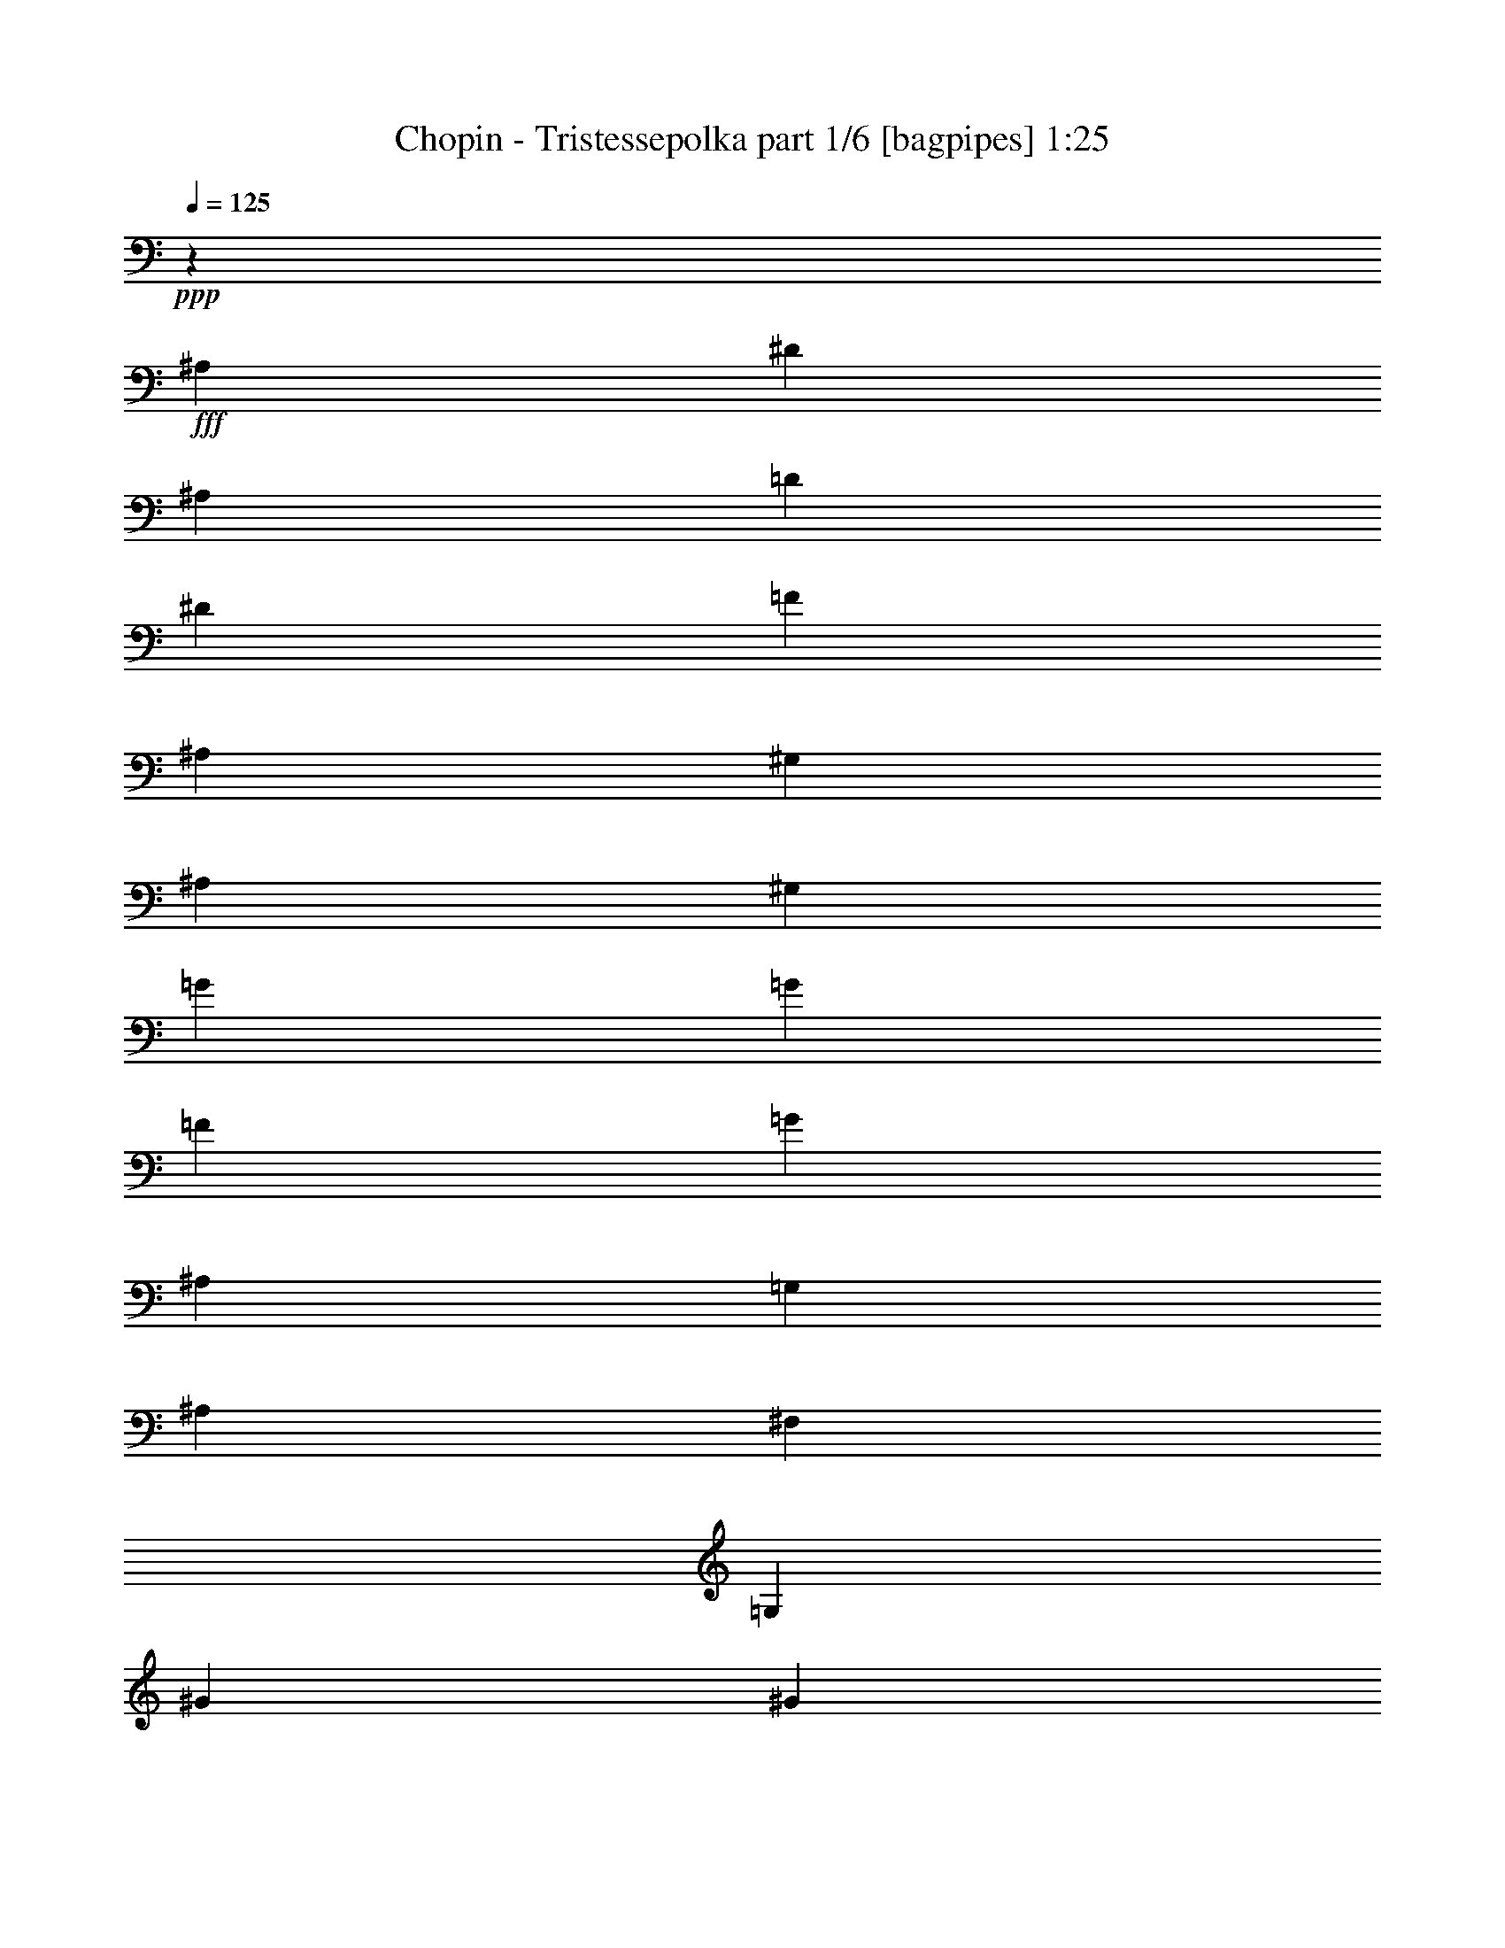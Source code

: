 % Produced with Bruzo's Transcoding Environment
% Transcribed by  Bruzo

X:1
T:  Chopin - Tristessepolka part 1/6 [bagpipes] 1:25
Z: Transcribed with BruTE 64
L: 1/4
Q: 125
K: C
+ppp+
z12965/20304
+fff+
[^A,850/1269]
[^D2161/6768]
[^A,3241/10152]
[=D2161/6768]
[^D7117/20304]
[=F5375/20304]
[^A,3005/10152]
[^G,5369/20304]
[^A,3005/10152]
[^G,5369/20304]
[=G5375/20304]
[=G3005/10152]
[=F5375/20304]
[=G1501/5076]
[^A,5375/20304]
[=G,1501/5076]
[^A,56/423]
[^F,2687/20304]
[=G,3005/10152]
[^G5375/20304]
[^G3005/10152]
[=G5375/20304]
[=c1501/5076]
[^G5375/20304]
[^A,6005/20304]
[^A5375/20304]
[^G5369/20304]
[=G3005/10152]
[=D5375/20304]
[^D3005/10152]
[=F5375/20304]
[=D3005/10152]
[=C5375/20304]
[=D3005/10152]
[=C5369/20304]
[=G3005/10152]
[=G5375/20304]
[=F3005/10152]
[^D5375/20304]
[^A,3005/10152]
[=G,5369/20304]
[^A,5375/20304]
[=G1501/5076]
[^G5375/20304]
[=F3005/10152]
[=G5375/20304]
[^G1501/5076]
[^A5375/20304]
[=G3005/10152]
[^G5375/20304]
[=c1501/5076]
[^D5375/20304]
[=F1501/5076]
[^D5375/20304]
[^A,1501/5076]
[^D5375/20304]
[=G5375/20304]
[=F1501/5076]
[=A,5375/20304]
[^D3005/10152]
[=G5375/20304]
[=F3005/10152]
[^A5375/20304]
[^A,3005/10152]
[^G,895/3384]
[^A,3005/10152]
[=G5369/20304]
[^A,3005/10152]
[=D5375/20304]
[^D3005/10152]
[=F5375/20304]
[^A,5375/20304]
[^G,1501/5076]
[^A,5375/20304]
[^G,1501/5076]
[=G5375/20304]
[=G3005/10152]
[=F5375/20304]
[=G1501/5076]
[^A,5375/20304]
[=G,1501/5076]
[^A,5375/20304]
[=G,1501/5076]
[^G5375/20304]
[^G5375/20304]
[=G3005/10152]
[=c5369/20304]
[^G3005/10152]
[^A,5369/20304]
[^A3005/10152]
[^G5369/20304]
[=G3005/10152]
[=D5375/20304]
[^D3005/10152]
[=F5375/20304]
[=D3005/10152]
[=C5375/20304]
[=D56/423]
[=B,1661/10152]
[=C5375/20304]
[=G5375/20304]
[=G3005/10152]
[=F5375/20304]
[^D3005/10152]
[^A,5375/20304]
[=G,1501/5076]
[^A,5375/20304]
[^A6005/20304]
[=c5375/20304]
[=c3005/10152]
[^A5375/20304]
[^G1501/5076]
[^A5375/20304]
[=G3005/10152]
[^G5375/20304]
[=d5369/20304]
[^d3005/10152]
[^d5375/20304]
[=d3005/10152]
[=c5369/20304]
[=d3005/10152]
[=B5375/20304]
[=c3005/10152]
[^d5375/20304]
[=f3005/10152]
[=d5375/20304]
[^d3005/10152]
[=f5375/20304]
[=g3005/10152]
[^d5375/20304]
[=f5375/20304]
[=g1501/5076]
[^A5375/20304]
[=G3005/10152]
[^A5375/20304]
[=G3005/10152]
[=f5375/20304]
[^d3005/10152]
[=c2687/20304]
[^c56/423]
[=d3005/10152]
[=F5375/20304]
[=D3005/10152]
[=F5375/20304]
[^d3005/10152]
[=d5375/20304]
[=c5375/20304]
[=G3005/10152]
[^A5369/20304]
[=D3005/10152]
[^A,5375/20304]
[=D3005/10152]
[=c5375/20304]
[^A3005/10152]
[^G5375/20304]
[^D3005/10152]
[=G5369/20304]
[^A,3005/10152]
[=G,5375/20304]
[^A,3005/10152]
[=G,5375/20304]
[^A,5375/20304]
[=G,3005/10152]
[^A,5375/20304]
[^D1265/1128]
[^d3005/10152]
[=d5375/20304]
[^d3005/10152]
[^A5375/20304]
[=d3005/10152]
[=c5375/20304]
[=d3005/10152]
[=G5375/20304]
[^A5369/20304]
[=A3005/10152]
[=c5375/20304]
[=F3323/20304]
[^F2687/20304]
[=G5375/20304]
[=F3005/10152]
[=G5375/20304]
[=F3005/10152]
[^d5375/20304]
[=d3005/10152]
[^d5375/20304]
[^A3005/10152]
[=d5375/20304]
[=c3005/10152]
[=d5375/20304]
[=G3005/10152]
[^A,5375/20304]
[=A,5375/20304]
[=C3005/10152]
[=F,56/423]
[^F,2687/20304]
[=G,3005/10152]
[=F,5375/20304]
[=G,3005/10152]
[=F,5375/20304]
[=F3005/10152]
[^D5375/20304]
[=F3005/10152]
[=C56/423]
[=D2687/20304]
[^D3005/10152]
[=D5375/20304]
[^D3005/10152]
[=A,5375/20304]
[=C5375/20304]
[=B,3005/10152]
[=D5375/20304]
[=G,3317/20304]
[=G,2687/20304]
[^G,5375/20304]
[=G,3005/10152]
[^G,5375/20304]
[=G,3005/10152]
[=F5375/20304]
[^D3005/10152]
[=F5375/20304]
[=C3005/10152]
[^D5375/20304]
[=D3005/10152]
[^D5375/20304]
[=A,5375/20304]
[=c3005/10152]
[=B5375/20304]
[=d3005/10152]
[=G5375/20304]
[^G3005/10152]
[=G5375/20304]
[^G3005/10152]
[=G5375/20304]
[^G3005/10152]
[=G5375/20304]
[^G3005/10152]
[^A5375/20304]
[=c3005/10152]
[^D5375/20304]
[=F3005/10152]
[=c5375/20304]
[^A5375/20304]
[=F3005/10152]
[^D5375/20304]
[^A3005/10152]
[=B5375/20304]
[^D3005/10152]
[=E5375/20304]
[=B3005/10152]
[^A5375/20304]
[=E3005/10152]
[^D5375/20304]
[^A3005/10152]
[=c5375/20304]
[^d3005/10152]
[^A5375/20304]
[=c5375/20304]
[^F3005/10152]
[^A5375/20304]
[^D3005/10152]
[^F5375/20304]
[=c3005/10152]
[^d5375/20304]
[^A3005/10152]
[=c5375/20304]
[^f3005/10152]
[^F5375/20304]
[=F3005/10152]
[^D5375/20304]
[=D3005/10152]
[=F,5375/20304]
[=G,5375/20304]
[=D3005/10152]
[=C5375/20304]
[=G,3005/10152]
[=F,5375/20304]
[=C3005/10152]
[^C5375/20304]
[=F,3005/10152]
[^F,5375/20304]
[^C3005/10152]
[=C5375/20304]
[^F,3005/10152]
[=F,5375/20304]
[=C3005/10152]
[=D5375/20304]
[=F3005/10152]
[=C5375/20304]
[=D5375/20304]
[^G3005/10152]
[=c5375/20304]
[=F3005/10152]
[^G5375/20304]
[=d3005/10152]
[=f5375/20304]
[=c3005/10152]
[=d5375/20304]
[^g3005/10152]
[^G5375/20304]
[=G3005/10152]
[=F5375/20304]
[=E3005/10152]
[^C5375/20304]
[=C5375/20304]
[=F3005/10152]
[=E5375/20304]
[=A3005/10152]
[^G5375/20304]
[^c3005/10152]
[=c5375/20304]
[=C3005/10152]
[=B,5375/20304]
[=E3005/10152]
[^D5375/20304]
[^G3005/10152]
[=G5375/20304]
[=c3005/10152]
[=B5375/20304]
[=B,5375/20304]
[^A,3005/10152]
[^D5375/20304]
[=d3005/10152]
[=g5375/20304]
[^f3005/10152]
[=b5375/20304]
[^a3005/10152]
[^d5375/20304]
[=d3005/10152]
[=g5375/20304]
[^f3005/10152]
[=f5375/20304]
[=e2095/6768]
z5555/10152
[^a5375/20304]
[=f5375/20304]
[^a3005/10152]
[=f5375/20304]
[^A3005/10152]
[=F5375/20304]
[^A,1025/3384]
z1745/6768
[^G3005/10152]
[^A5375/20304]
[=B3005/10152]
[^A5375/20304]
[^G3005/10152]
[^A5375/20304]
[=B3005/10152]
[^A5375/20304]
[^g5369/20304]
[^a3005/10152]
[=d5375/20304]
[^g3005/10152]
[=d5375/20304]
[^A3005/10152]
[=D5375/20304]
[^G,3005/10152]
[^G5375/20304]
[^A3005/10152]
[=B5375/20304]
[^A3005/10152]
[^G5375/20304]
[^A3005/10152]
[=f56/423]
[=e2687/20304]
[=f5375/20304]
[^c3005/10152]
[=e5375/20304]
[^c3005/10152]
[=g5375/20304]
[^g3005/10152]
[=d5375/20304]
[=b3005/10152]
[=f5375/20304]
[^g3005/10152]
[=d5375/20304]
[^c3005/10152]
[=g5375/20304]
[^f3005/10152]
[=c'5375/20304]
[=b5375/20304]
[=f3005/10152]
[^g5375/20304]
[=d3005/10152]
[=b5375/20304]
[=F3005/10152]
[=G5375/20304]
[^C3005/10152]
[^A,5375/20304]
[=E3005/10152]
[=G5375/20304]
[^C3005/10152]
[=C5375/20304]
[^F3005/10152]
[=F5375/20304]
[=B,3005/10152]
[^A,56/423]
[^D2687/20304]
[=E5375/20304]
[=G3005/10152]
[^C5375/20304]
[^A,3005/10152]
[=E5375/20304]
[=F3005/10152]
[=B,5375/20304]
[^G,3005/10152]
[=D5375/20304]
[=F3005/10152]
[=B,5375/20304]
[^A,3005/10152]
[=E5375/20304]
[^D3005/10152]
[=A,5375/20304]
[^G,5375/20304]
[=D3005/10152]
[^C5375/20304]
[=G,3005/10152]
[^F,5375/20304]
[=c'3005/10152]
[^f5375/20304]
[=c'3005/10152]
[^f5375/20304]
[=b3005/10152]
[=f5375/20304]
[=b3005/10152]
[=f5375/20304]
[=b3005/10152]
[=f5375/20304]
[=b5375/20304]
[=f3323/20304]
[=a2687/20304]
[^a1265/2256]
[^A5375/20304]
[^G3005/10152]
[^A5375/20304]
[^G3005/10152]
[=F5369/20304]
[^D3005/10152]
[^G,5375/20304]
[=D6005/20304]
[^A1265/6768]
[=G1015/5076]
z1765/10152
[^A5375/20304]
[^G5375/20304]
[=F1501/5076]
[^D5375/20304]
[^G,3005/10152]
[=D5369/20304]
[=G3005/10152]
[=F5375/20304]
[=f3005/10152]
[^d5375/20304]
[=c1501/5076]
[^A5375/20304]
[^d3005/10152]
[=d5375/20304]
[=g1265/6768]
[=f3767/20304]
z3823/20304
[=f5375/20304]
[^d3005/10152]
[=c5369/20304]
[^A1661/10152]
[=d56/423]
[^d5375/20304]
[=d3005/10152]
[^F1265/6768]
[=c3935/20304]
z3655/20304
[^d5375/20304]
[=d3005/10152]
[^F5369/20304]
[=c56/423]
[=d1661/10152]
[^d5375/20304]
[=d3005/10152]
[^F1265/6768]
[=c4103/20304]
z713/5076
[^d3005/10152]
[=d5375/20304]
[^F1501/5076]
[=c5375/20304]
[^d1501/5076]
[=d5375/20304]
[^d3005/10152]
[=d5375/20304]
[^d3005/10152]
[=d5375/20304]
[^d1265/6768]
[=d931/5076]
z1933/10152
[^d3005/10152]
[=d5375/20304]
[^d5375/20304]
[=d3005/10152]
[^d5375/20304]
[=d3005/10152]
[=c5375/20304]
[=d3005/10152]
[^d5369/20304]
[^A3005/10152]
[=d5375/20304]
[^d3005/10152]
[=f5375/20304]
[^A3005/10152]
[^G5369/20304]
[^A56/423]
[=G1661/10152]
[^G5375/20304]
[=g5375/20304]
[=g3005/10152]
[=f5375/20304]
[=g6005/20304]
[^A5375/20304]
[=G1501/5076]
[^A5375/20304]
[=G1501/5076]
[^g5375/20304]
[^g3005/10152]
[=g5375/20304]
[=c3005/10152]
[^G5375/20304]
[^A,1501/5076]
[^A5375/20304]
[^G5369/20304]
[=G3005/10152]
[=D5375/20304]
[^D3005/10152]
[=F5369/20304]
[=D3005/10152]
[=C5375/20304]
[=D3005/10152]
[=C5369/20304]
[=G3005/10152]
[=G5375/20304]
[=F3005/10152]
[^D5375/20304]
[^A,3005/10152]
[=G,5369/20304]
[^A,5375/20304]
[^A1501/5076]
[=c5375/20304]
[=c3005/10152]
[^A5375/20304]
[^G1501/5076]
[^A5375/20304]
[=G3005/10152]
[^G5375/20304]
[=d1501/5076]
[^d5375/20304]
[^d3005/10152]
[=d5375/20304]
[=c3005/10152]
[=d5375/20304]
[=B5375/20304]
[=c3005/10152]
[^d5375/20304]
[=f3005/10152]
[=d5375/20304]
[^d3005/10152]
[=f5375/20304]
[=g3005/10152]
[^d5375/20304]
[=f3005/10152]
[=g895/3384]
[^A3005/10152]
[=G5375/20304]
[^A3005/10152]
[=G5375/20304]
[=f5375/20304]
[^d3005/10152]
[=c2687/20304]
[^c56/423]
[=d3005/10152]
[=F5375/20304]
[=D3005/10152]
[=F5375/20304]
[^d3005/10152]
[=d5375/20304]
[=c3005/10152]
[=G5375/20304]
[^A1501/5076]
[=D5375/20304]
[^A,3005/10152]
[=D5375/20304]
[=c5375/20304]
[^A3005/10152]
[^G5375/20304]
[^D3005/10152]
[=G5369/20304]
[^A,3005/10152]
[=G,5375/20304]
[^A,3005/10152]
[^G,5375/20304]
[=F3005/10152]
[^D5375/20304]
[=B,2687/20304]
[^F3323/20304]
[=G5375/20304]
[^A,3005/10152]
[=G,5375/20304]
[^A,5375/20304]
[^G,3005/10152]
[=F5375/20304]
[^D3005/10152]
[=B,5375/20304]
[=G1501/5076]
[^A,5375/20304]
[=G,3005/10152]
[^A,5375/20304]
[=G,3005/10152]
[^A,5375/20304]
[=G,3005/10152]
[^A,5375/20304]
[=G,3005/10152]
[^A,5375/20304]
[=G,3005/10152]
[^A,5375/20304]
[=G5375/20304]
[=f3005/10152]
[^d5369/20304]
[^d3005/10152]
[^d15577/5076]
z10156/1269
z20735/6768

X:2
T:  Chopin - Tristessepolka part 2/6 [clarinet] 1:25
Z: Transcribed with BruTE 64
L: 1/4
Q: 125
K: C
+ppp+
+mp+
[^A11503/10152]
+p+
[^F3559/20304]
[=G8855/6768]
[^G2431/2538]
[=G1661/10152]
[^G22135/20304]
[^A1265/2256]
[^D3793/6768]
[^D1265/1128]
[^D1265/1128]
[^G1265/1128]
[=F1265/1128]
[^D1897/1692]
[^D20231/20304]
z2539/20304
[^D22135/20304]
[=F1265/2256]
[=G1265/2256]
[^G1265/1128]
[=G1265/1128]
[=F1265/1128]
[^A20083/20304]
[=D2687/20304]
[^D1265/1128]
[=F2431/2538]
[=E1661/10152]
[=F22135/20304]
[^D3793/6768]
+pp+
[^D1265/2256]
+p+
[^D1265/1128]
[^D1265/1128]
[=F1265/1128]
[^G1265/1128]
[^G1265/1128]
[=G2431/2538]
[=d2687/20304]
[^d1265/1128]
[=f1265/2256]
[=g1265/2256]
[=f1897/1692]
[=f1265/1128]
[=g1265/1128]
[^a2431/2538]
[=d1661/10152]
[^d1897/1692]
[^d2431/2538]
[=e2687/20304]
[=f1265/1128]
[=g1265/2256]
[^d1265/2256]
[=d1265/1128]
[=c1265/1128]
+mp+
[^A22895/20304]
z10156/1269
z2363/2538
+pp+
[=c1265/1128]
+p+
[=d1265/1128]
[^c2431/2538]
[=d2687/20304]
[^d22765/20304]
[^d1265/2256]
[=d1265/2256]
[=c1265/1128]
[=d1265/1128]
[^d1265/1128]
[^d1265/1128]
[=f22129/20304]
[=f3347/3384]
[=e56/423]
[=f1265/1128]
[=d1265/2256]
[^d2897/6768]
[=d56/423]
[^d1897/1692]
[^d1265/1128]
[^d1265/1128]
[^f1265/1128]
[^g22135/20304]
[^f3347/3384]
[=e56/423]
[=f1265/1128]
[^d1265/2256]
[=c1265/2256]
[^d1897/1692]
[^d1265/1128]
[=f1265/1128]
[^g1265/1128]
[^a22135/20304]
[^g3347/3384]
[^f56/423]
[=g1897/1692]
[=g1265/2256]
[=f1265/2256]
[^d1897/1692]
[^d1265/1128]
[=g1265/1128]
[=d20231/20304]
z2539/20304
[=d22135/20304]
[=d1265/1128]
[^A1265/2256]
[=d1501/5076]
[=d5375/20304]
[=d3005/10152]
[=d5375/20304]
[=d6317/20304]
z1267/5076
[=f1265/2256]
[^c5375/20304]
[=B3005/10152]
[^c5375/20304]
[=B3005/10152]
[^c5209/20304]
z386/1269
[^A1265/1128]
[=B22135/20304]
[^G1265/1128]
[^c1897/1692]
[^c1265/1128]
[^d3793/6768]
+pp+
[^d1265/2256]
+p+
[=d1265/1128]
[^d1265/1128]
[=f1265/1128]
[=G22135/20304]
[=c1265/1128]
[^G1265/1128]
[=G22765/20304]
[=G1265/2256]
[^G2897/6768]
[=A56/423]
[^A1265/1128]
[=c1265/1128]
[=d1265/1128]
[^a19447/20304]
[=g56/423]
[^g1265/1128]
[^c3347/3384]
[=c56/423]
[^c3793/6768]
[^c1157/6768]
z2539/20304
[^c5375/20304]
[^c5375/20304]
[=f3005/10152]
[^G5375/20304]
+pp+
[^A3005/10152]
+p+
[^G1897/1692]
[^G1265/1128]
[=F22135/20304]
[=F1265/1128]
[=G1265/1128]
[^G3347/3384]
[=E56/423]
[=F1265/1128]
[^F3793/6768]
+pp+
[^F1265/2256]
+p+
[=G1265/1128]
[^F1265/1128]
+mp+
[^D22135/20304]
+p+
[=G1265/1128]
[^G1265/1128]
[^D3347/3384]
[=G56/423]
[^G1897/1692]
[^G1265/2256]
[=F2173/5076]
[=E2687/20304]
[=F1265/1128]
[^D20225/20304]
z2539/20304
[^D22135/20304]
[^D20083/20304]
[=G2687/20304]
[^G1897/1692]
[^G20083/20304]
[=G2687/20304]
[^G1265/1128]
[=G3793/6768]
+pp+
[=G1265/2256]
+p+
[=G1265/1128]
[=F22135/20304]
+mp+
[^D1265/1128]
+p+
[=c1265/1128]
[=c1265/1128]
[=c1265/1128]
[^A1897/1692]
[^A1265/2256]
[=c1265/2256]
[^A1265/1128]
[=c22135/20304]
+mp+
[=d1265/1128]
+p+
[^G1265/1128]
[^A1265/1128]
[^G1265/1128]
[^D1265/1128]
[=F1265/2256]
[=G8057/20304]
[=D3323/20304]
[^D1897/1692]
[^D22135/20304]
[=G1265/1128]
[^D1265/1128]
[^G62101/20304]
z10156/1269
z20735/6768

X:3
T:  Chopin - Tristessepolka part 3/6 [lute] 1:25
Z: Transcribed with BruTE 64
L: 1/4
Q: 125
K: C
+ppp+
z8855/6768
[=D12965/20304=G12965/20304^A12965/20304^d12965/20304]
[^A4531/6768=d4531/6768^d4531/6768=g4531/6768]
[=F2845/5076^G2845/5076=c2845/5076^d2845/5076]
[^G3793/6768=c3793/6768^d3793/6768=f3793/6768]
[^D1343/2538=G1343/2538=c1343/2538^d1343/2538]
[^G3793/6768=c3793/6768^d3793/6768=g3793/6768]
[=D2845/5076=G2845/5076^A2845/5076^d2845/5076]
[^A3793/6768=d3793/6768^d3793/6768=g3793/6768]
[^D1265/2256=G1265/2256=c1265/2256^d1265/2256]
[^G3793/6768=c3793/6768^d3793/6768=g3793/6768]
[=F3793/6768^G3793/6768=c3793/6768^d3793/6768]
[^G3793/6768=c3793/6768^d3793/6768=f3793/6768]
[^D3793/6768=G3793/6768=c3793/6768^d3793/6768]
[^G1265/2256=c1265/2256^d1265/2256=g1265/2256]
[=D1265/2256^G1265/2256^A1265/2256=f1265/2256]
[^A3793/6768=d3793/6768=f3793/6768^g3793/6768]
[^D3793/6768=G3793/6768^A3793/6768^d3793/6768]
[^A3793/6768=c3793/6768^d3793/6768=g3793/6768]
[^D1343/2538=G1343/2538^A1343/2538^d1343/2538]
[^A2845/5076=c2845/5076^d2845/5076=g2845/5076]
[=F3793/6768^G3793/6768=c3793/6768^d3793/6768]
[^G1265/2256=c1265/2256^d1265/2256=f1265/2256]
[=D1265/2256^G1265/2256^A1265/2256=f1265/2256]
[^G3793/6768^A3793/6768=d3793/6768=f3793/6768]
[^D3793/6768=G3793/6768=c3793/6768^d3793/6768]
[^G3793/6768=c3793/6768^d3793/6768=g3793/6768]
[=D1265/2256=G1265/2256^A1265/2256^d1265/2256]
[^A1265/2256=d1265/2256^d1265/2256=g1265/2256]
[=A3793/6768=c3793/6768=f3793/6768]
[=A3797/6768=c3797/6768=f3797/6768]
[=D1265/2256^A1265/2256=f1265/2256]
[^A1265/2256=d1265/2256=f1265/2256=c'1265/2256]
[^D3793/6768=G3793/6768=c3793/6768^d3793/6768]
[^G1343/2538=c1343/2538^d1343/2538=g1343/2538]
[=F3793/6768^G3793/6768=c3793/6768^d3793/6768]
[^G1265/2256=c1265/2256^d1265/2256=f1265/2256]
[=D3793/6768^G3793/6768^A3793/6768=f3793/6768]
[^G3793/6768^A3793/6768=d3793/6768=f3793/6768]
[=D3793/6768=G3793/6768^A3793/6768^d3793/6768]
[=G2845/5076^A2845/5076=d2845/5076^d2845/5076]
[=D3793/6768=G3793/6768^A3793/6768^d3793/6768]
[=G3793/6768^A3793/6768=d3793/6768^d3793/6768]
[^D1265/2256=G1265/2256^A1265/2256^d1265/2256]
[=G3793/6768^A3793/6768=c3793/6768^d3793/6768]
[=F3793/6768^G3793/6768=c3793/6768^d3793/6768]
[=F3797/6768^G3797/6768=c3797/6768^d3797/6768]
[=F1265/2256^G1265/2256=c1265/2256^d1265/2256]
[^G1343/2538=c1343/2538^d1343/2538=f1343/2538]
[^D3793/6768=G3793/6768=c3793/6768^d3793/6768]
[^G3793/6768=c3793/6768^d3793/6768=g3793/6768]
[=D3793/6768=G3793/6768^A3793/6768^d3793/6768]
[^A3793/6768=d3793/6768^d3793/6768=g3793/6768]
[^D3793/6768=G3793/6768^A3793/6768^d3793/6768]
[^A1265/2256=c1265/2256^d1265/2256=g1265/2256]
[^D3793/6768=G3793/6768^A3793/6768^d3793/6768]
[^A2845/5076=c2845/5076^d2845/5076=g2845/5076]
[=F3793/6768^G3793/6768=c3793/6768^d3793/6768]
[^G3793/6768=c3793/6768^d3793/6768=f3793/6768]
[=D2539/20304-^A2539/20304=f2539/20304-]
[=D1105/2538=f1105/2538]
[=F3793/6768^A3793/6768=d3793/6768=c'3793/6768]
[^D3793/6768=G3793/6768=c3793/6768^d3793/6768]
[^G5375/10152=c5375/10152^d5375/10152=g5375/10152]
[=D1265/2256=G1265/2256^A1265/2256^d1265/2256]
+pp+
[^A3793/6768=d3793/6768^d3793/6768=g3793/6768]
+ppp+
[^D3793/6768=G3793/6768^A3793/6768^d3793/6768]
[^A3793/6768=c3793/6768^d3793/6768=g3793/6768]
[^D3793/6768=G3793/6768^A3793/6768^d3793/6768]
[^A2845/5076=c2845/5076^d2845/5076=g2845/5076]
[=D3793/6768^G3793/6768^A3793/6768=f3793/6768]
[^A3793/6768=d3793/6768=f3793/6768^g3793/6768]
[^D3793/6768=G3793/6768^A3793/6768^d3793/6768]
[^A3793/6768=c3793/6768^d3793/6768=g3793/6768]
[=D3793/6768^G3793/6768^A3793/6768=f3793/6768]
[^A3793/6768=d3793/6768=f3793/6768^g3793/6768]
[^D3793/6768=G3793/6768^A3793/6768^d3793/6768]
[^A1343/2538=c1343/2538^d1343/2538=g1343/2538]
[=D1265/2256=G1265/2256^A1265/2256^d1265/2256]
[^A3797/6768=d3797/6768^d3797/6768=g3797/6768]
[=D1265/2256=G1265/2256^A1265/2256^d1265/2256]
[^A1265/2256=d1265/2256^d1265/2256=g1265/2256]
[=F3793/6768^G3793/6768=c3793/6768^d3793/6768]
[^G3793/6768=c3793/6768^d3793/6768=f3793/6768]
[=F3793/6768^G3793/6768=c3793/6768^d3793/6768]
[^G2845/5076=c2845/5076^d2845/5076=f2845/5076]
[=D2539/20304-^A2539/20304=f2539/20304-]
[=D1105/2538=f1105/2538]
[=F3793/6768^A3793/6768=d3793/6768=c'3793/6768]
[=D3793/6768^G3793/6768^A3793/6768=f3793/6768]
[^G3793/6768^A3793/6768=d3793/6768=f3793/6768]
[=D3793/6768=G3793/6768^A3793/6768^d3793/6768]
[=G1343/2538^A1343/2538=d1343/2538^d1343/2538]
[=D3793/6768=G3793/6768^A3793/6768^d3793/6768]
[=G3793/6768^A3793/6768=d3793/6768^d3793/6768]
[=D3793/6768=G3793/6768^A3793/6768^d3793/6768]
[=G1265/2256^A1265/2256=d1265/2256^d1265/2256]
[=A1265/2256=c1265/2256=f1265/2256]
[=A1265/2256=c1265/2256=f1265/2256]
[=D2539/20304-^A2539/20304=f2539/20304-]
[=D1105/2538=f1105/2538]
[^A2845/5076=d2845/5076=f2845/5076=c'2845/5076]
[^C5695/10152^G5695/10152^A5695/10152=f5695/10152]
[^A2845/5076^c2845/5076=f2845/5076^g2845/5076]
[=D3793/6768=G3793/6768^A3793/6768^d3793/6768]
[^A3793/6768=d3793/6768^d3793/6768=g3793/6768]
[=D3793/6768=G3793/6768^A3793/6768^d3793/6768]
[^A3793/6768=d3793/6768^d3793/6768=g3793/6768]
[^D1343/2538=G1343/2538=c1343/2538^d1343/2538]
[^G3793/6768=c3793/6768^d3793/6768=g3793/6768]
[^D3793/6768=G3793/6768=c3793/6768^d3793/6768]
[^G1265/2256=c1265/2256^d1265/2256=g1265/2256]
[=D1265/2256=G1265/2256^A1265/2256^d1265/2256]
[^A3797/6768=d3797/6768^d3797/6768=g3797/6768]
[=D1265/2256=G1265/2256^A1265/2256^d1265/2256]
[^A3793/6768=d3793/6768^d3793/6768=g3793/6768]
[=F3793/6768^G3793/6768=c3793/6768^d3793/6768]
[^G3793/6768=c3793/6768^d3793/6768=f3793/6768]
[=F2845/5076^G2845/5076=c2845/5076^d2845/5076]
[^G3793/6768=c3793/6768^d3793/6768=f3793/6768]
[=D1265/2256^A1265/2256=f1265/2256]
[=F1265/2256^A1265/2256=d1265/2256=c'1265/2256]
[=D1343/2538=G1343/2538^A1343/2538^d1343/2538]
[=G1265/2256^A1265/2256=d1265/2256^d1265/2256]
[=F3793/6768^G3793/6768=B3793/6768^d3793/6768]
[^G3793/6768=B3793/6768^d3793/6768=f3793/6768]
[=F3793/6768^G3793/6768^A3793/6768^d3793/6768]
[^G3793/6768^A3793/6768^d3793/6768=f3793/6768]
[^D3793/6768=G3793/6768^A3793/6768^d3793/6768]
[^A1265/2256=c1265/2256^d1265/2256=g1265/2256]
[^F1265/2256^A1265/2256^d1265/2256]
[^A3793/6768^d3793/6768^f3793/6768]
[=F3793/6768^G3793/6768=c3793/6768^d3793/6768]
[^G3793/6768=c3793/6768^d3793/6768=f3793/6768]
[^D1265/2256^F1265/2256=c1265/2256^d1265/2256]
[=A2845/5076=c2845/5076^d2845/5076^f2845/5076]
[=D5375/10152^G5375/10152^A5375/10152=f5375/10152]
[^G3793/6768^A3793/6768=d3793/6768=f3793/6768]
[^D3793/6768=G3793/6768^A3793/6768^d3793/6768]
[=G3793/6768^A3793/6768=c3793/6768^d3793/6768]
[^F3793/6768^A3793/6768^d3793/6768]
[^F1265/2256^A1265/2256^d1265/2256]
[=F3793/6768^G3793/6768=c3793/6768^d3793/6768]
[=F1265/2256^G1265/2256=c1265/2256^d1265/2256]
[=D2539/20304-^A2539/20304=f2539/20304-]
[=D4423/10152=f4423/10152]
[=F3793/6768^A3793/6768=d3793/6768=c'3793/6768]
[^G1265/2256=c1265/2256=f1265/2256]
[^G1265/2256=c1265/2256=f1265/2256]
[=D3793/6768^G3793/6768^A3793/6768=f3793/6768]
[^G3793/6768^A3793/6768=d3793/6768=f3793/6768]
[=D3793/6768^G3793/6768^A3793/6768=f3793/6768]
[^G218/423^A218/423=d218/423=f218/423]
z34225/5076
[=D1265/2256=G1265/2256^A1265/2256^d1265/2256]
[^A2845/5076=d2845/5076^d2845/5076=g2845/5076]
[^D1343/2538^F1343/2538=c1343/2538^d1343/2538]
[=A1501/5076=c1501/5076^d1501/5076^f1501/5076]
[^G5369/20304^A5369/20304=d5369/20304=f5369/20304]
[=D3793/6768^G3793/6768^A3793/6768=f3793/6768]
[^G3793/6768^A3793/6768=d3793/6768=f3793/6768]
[=D3793/6768^G3793/6768^A3793/6768=f3793/6768]
[^G3793/6768^A3793/6768=d3793/6768=f3793/6768]
[^C3793/6768^G3793/6768^A3793/6768=f3793/6768]
[^G3793/6768^A3793/6768^c3793/6768=f3793/6768]
[^C1265/2256^G1265/2256^A1265/2256=f1265/2256]
[^G2845/5076^A2845/5076^c2845/5076=f2845/5076]
[=D3793/6768^G3793/6768^A3793/6768=f3793/6768]
[^G1265/2256^A1265/2256=d1265/2256=f1265/2256]
[=D1265/2256^G1265/2256=B1265/2256=f1265/2256]
[^G3793/6768=B3793/6768=d3793/6768=f3793/6768]
[=D1343/2538^G1343/2538^A1343/2538=f1343/2538]
[^G3793/6768^A3793/6768=d3793/6768=f3793/6768]
[^C3793/6768^G3793/6768^A3793/6768=f3793/6768]
[^G3793/6768^A3793/6768^c3793/6768=f3793/6768]
[^C1265/2256^G1265/2256^A1265/2256=f1265/2256]
[^G3793/6768^A3793/6768^c3793/6768=f3793/6768]
[^G3793/6768=B3793/6768^d3793/6768]
[^G1265/2256=B1265/2256^d1265/2256]
[=D3793/6768^G3793/6768^A3793/6768=f3793/6768]
[^G1265/2256^A1265/2256=d1265/2256=f1265/2256]
[^D3793/6768=G3793/6768^A3793/6768^d3793/6768]
[=G2845/5076^A2845/5076=c2845/5076^d2845/5076]
[=D3793/6768^G3793/6768^A3793/6768=f3793/6768]
+pp+
[^G3797/6768^A3797/6768=d3797/6768=f3797/6768]
+ppp+
[=D5375/10152=G5375/10152^A5375/10152^d5375/10152]
[^A1265/2256=d1265/2256^d1265/2256=g1265/2256]
[=E3793/6768=G3793/6768^A3793/6768=e3793/6768]
[^A3793/6768=c3793/6768=e3793/6768=g3793/6768]
[^G3793/6768=B3793/6768^d3793/6768]
[^G941/1692=B941/1692^d941/1692]
z68039/10152
[^G1265/2256^c1265/2256=f1265/2256]
[^c3793/6768=f3793/6768^g3793/6768]
[^G1265/2256^c1265/2256=f1265/2256]
[^c1265/2256=f1265/2256^g1265/2256]
[^C1265/2256^G1265/2256^A1265/2256=f1265/2256]
[^A3793/6768^c3793/6768=f3793/6768^g3793/6768]
[^C3793/6768^G3793/6768^A3793/6768=f3793/6768]
[^A3793/6768^c3793/6768=f3793/6768^g3793/6768]
[^D3793/6768=G3793/6768=c3793/6768^d3793/6768]
[^G3793/6768=c3793/6768^d3793/6768=g3793/6768]
[=F3793/6768^G3793/6768=c3793/6768^d3793/6768]
[^G2845/5076=c2845/5076^d2845/5076=f2845/5076]
[=F1343/2538^G1343/2538=c1343/2538^d1343/2538]
+pp+
[^G3793/6768=c3793/6768^d3793/6768=f3793/6768]
+ppp+
[=F1265/2256^G1265/2256=c1265/2256^d1265/2256]
[^G3793/6768=c3793/6768^d3793/6768=f3793/6768]
[^D3793/6768=G3793/6768=c3793/6768^d3793/6768]
[^G3793/6768=c3793/6768^d3793/6768=g3793/6768]
[=F3793/6768^G3793/6768=c3793/6768^d3793/6768]
[^G1265/2256=c1265/2256^d1265/2256=f1265/2256]
[=D2539/20304-^A2539/20304=f2539/20304-]
[=D1105/2538=f1105/2538]
[=F3793/6768^A3793/6768=d3793/6768=c'3793/6768]
[^F3793/6768^A3793/6768^d3793/6768]
[^A2845/5076^d2845/5076^f2845/5076]
[^D1265/2256=G1265/2256=c1265/2256^d1265/2256]
[^G1265/2256=c1265/2256^d1265/2256=g1265/2256]
[^D1343/2538^F1343/2538=c1343/2538^d1343/2538]
[=A3793/6768=c3793/6768^d3793/6768^f3793/6768]
[^D3793/6768=G3793/6768=c3793/6768^d3793/6768]
[^G1265/2256=c1265/2256^d1265/2256=g1265/2256]
[^D1265/2256=G1265/2256=c1265/2256^d1265/2256]
[^G3793/6768=c3793/6768^d3793/6768=g3793/6768]
[=F3793/6768^G3793/6768=c3793/6768^d3793/6768]
[^G3793/6768=c3793/6768^d3793/6768=f3793/6768]
[=F3793/6768^G3793/6768=c3793/6768^d3793/6768]
[^G3793/6768=c3793/6768^d3793/6768=f3793/6768]
[=F3793/6768^G3793/6768^A3793/6768^d3793/6768]
[^G3793/6768^A3793/6768^d3793/6768=f3793/6768]
[=D2845/5076^G2845/5076^A2845/5076=f2845/5076]
[^G1265/2256^A1265/2256=d1265/2256=f1265/2256]
[^C5375/10152^G5375/10152^A5375/10152=f5375/10152]
[^G3793/6768^A3793/6768^c3793/6768=f3793/6768]
[^D3793/6768=G3793/6768^A3793/6768^d3793/6768]
[=G1265/2256^A1265/2256=c1265/2256^d1265/2256]
[^D3793/6768=G3793/6768=c3793/6768^d3793/6768]
+pp+
[=G1265/2256^G1265/2256=c1265/2256^d1265/2256]
+ppp+
[=F1265/2256^G1265/2256=c1265/2256^d1265/2256]
[^G3793/6768=c3793/6768^d3793/6768=f3793/6768]
[^D3793/6768=G3793/6768=c3793/6768^d3793/6768]
[^G3793/6768=c3793/6768^d3793/6768=g3793/6768]
[=F1265/2256^G1265/2256=c1265/2256^d1265/2256]
[^G1265/2256=c1265/2256^d1265/2256=f1265/2256]
[^D3793/6768=G3793/6768=c3793/6768^d3793/6768]
[^G3793/6768=c3793/6768^d3793/6768=g3793/6768]
[=D3793/6768=G3793/6768^A3793/6768^d3793/6768]
[^A1343/2538=d1343/2538^d1343/2538=g1343/2538]
[^D2845/5076=G2845/5076^A2845/5076^d2845/5076]
[^A3793/6768=c3793/6768^d3793/6768=g3793/6768]
[^D3793/6768=G3793/6768=c3793/6768^d3793/6768]
[^G3793/6768=c3793/6768^d3793/6768=g3793/6768]
[=F3793/6768^G3793/6768=c3793/6768^d3793/6768]
[^G3797/6768=c3797/6768^d3797/6768=f3797/6768]
[=D1265/2256^A1265/2256=f1265/2256]
[^A1265/2256=d1265/2256=f1265/2256=c'1265/2256]
[^D3793/6768=G3793/6768=c3793/6768^d3793/6768]
[^G3793/6768=c3793/6768^d3793/6768=g3793/6768]
[^D3793/6768=G3793/6768=c3793/6768^d3793/6768]
[^G3793/6768=c3793/6768^d3793/6768=g3793/6768]
[=D3793/6768=G3793/6768^A3793/6768^d3793/6768]
[^A1343/2538=d1343/2538^d1343/2538=g1343/2538]
[=F2845/5076^G2845/5076=c2845/5076^d2845/5076]
[^G3793/6768=c3793/6768^d3793/6768=f3793/6768]
[=D3793/6768^G3793/6768^A3793/6768=f3793/6768]
[^G3793/6768^A3793/6768=d3793/6768=f3793/6768]
[^D3793/6768=G3793/6768^A3793/6768^d3793/6768]
[=G1265/2256^A1265/2256=c1265/2256^d1265/2256]
[=D3793/6768^G3793/6768^A3793/6768=f3793/6768]
[^G3793/6768^A3793/6768=d3793/6768=f3793/6768]
[^D1265/2256=G1265/2256=c1265/2256^d1265/2256]
+pp+
[^G1265/2256=c1265/2256^d1265/2256=g1265/2256]
+ppp+
[=D1265/2256=G1265/2256^A1265/2256^d1265/2256]
[^A1265/2256=d1265/2256^d1265/2256=g1265/2256]
[=D3793/6768^G3793/6768^A3793/6768=f3793/6768]
[^A1343/2538=d1343/2538=f1343/2538^g1343/2538]
[=D3793/6768=G3793/6768^A3793/6768^d3793/6768]
[^A3793/6768=d3793/6768^d3793/6768=g3793/6768]
[=D2845/5076^G2845/5076^A2845/5076=f2845/5076]
[^A5695/10152=d5695/10152=f5695/10152^g5695/10152]
[=D2845/5076=G2845/5076^A2845/5076^d2845/5076]
[^A3793/6768=d3793/6768^d3793/6768=g3793/6768]
[=D3793/6768=G3793/6768^A3793/6768^d3793/6768]
[^A3793/6768=d3793/6768^d3793/6768=g3793/6768]
[=D3793/6768=G3793/6768^A3793/6768^d3793/6768]
[^A3793/6768=d3793/6768^d3793/6768=g3793/6768]
[^D1265/2256=G1265/2256^A1265/2256^d1265/2256]
[^A3793/6768=c3793/6768^d3793/6768=g3793/6768]
[=F3793/6768^G3793/6768=c3793/6768^d3793/6768]
+pp+
[^G5375/10152=c5375/10152^d5375/10152=f5375/10152]
+ppp+
[^D3793/6768=G3793/6768=c3793/6768^d3793/6768]
+pp+
[^G3793/6768=c3793/6768^d3793/6768=g3793/6768]
+ppp+
[=D3793/6768=G3793/6768^A3793/6768^d3793/6768]
[^A6005/20304=d6005/20304^d6005/20304=g6005/20304]
[=D5369/20304^G5369/20304^A5369/20304=f5369/20304]
[=D1265/2256^G1265/2256^A1265/2256=f1265/2256]
+pp+
[^A1265/2256=d1265/2256=f1265/2256^g1265/2256]
+ppp+
[=D1265/2256=G1265/2256^A1265/2256^d1265/2256]
+pp+
[^A1265/2256=d1265/2256^d1265/2256=g1265/2256]
+ppp+
[=G1265/2256^A1265/2256^d1265/2256]
+pp+
[^A3793/6768^d3793/6768=g3793/6768]
+ppp+
[^A22979/20304^d22979/20304=g22979/20304]
z43163/6768

X:4
T:  Chopin - Tristessepolka part 4/6 [pibgorn] 1:25
Z: Transcribed with BruTE 64
L: 1/4
Q: 125
K: C
+ppp+
z19765/10152
[=G,1211/6768^A,1211/6768=D1211/6768]
z2669/2538
[^G,923/6768=C923/6768^D923/6768]
z6667/6768
[=G,475/3384=C475/3384^D475/3384]
z19285/20304
+pp+
[=G,1783/10152^A,1783/10152=D1783/10152]
z4801/5076
[=G,3647/20304=C3647/20304^D3647/20304]
z9521/10152
+ppp+
[^G,2539/20304=C2539/20304^D2539/20304]
z10159/10152
[=G,2539/20304-=C2539/20304^D2539/20304]
[=G,8881/20304]
z5675/10152
+pp+
[^G,1307/10152=D1307/10152=F1307/10152]
z5039/5076
+ppp+
[=G,2695/20304=C2695/20304^D2695/20304]
z20081/20304
[=G,1385/10152^A,1385/10152^D1385/10152]
z1250/1269
[^G,2851/20304=C2851/20304^D2851/20304]
z19043/20304
+pp+
[=F,2539/20304^G,2539/20304=D2539/20304]
z2539/2538
+ppp+
[=G,2539/20304=C2539/20304^D2539/20304]
z2539/2538
[=G,2539/20304^A,2539/20304=D2539/20304]
z3385/3384
+pp+
[=A,2539/20304-=C2539/20304=F2539/20304]
+ppp+
[=A,1111/2538]
z3781/6768
[=C437/3384=D437/3384=F437/3384]
z1679/1692
+pp+
[=G,901/6768=C901/6768^D901/6768]
z6689/6768
+ppp+
[^G,58/423=C58/423^D58/423]
z9521/10152
[=F,2539/20304^G,2539/20304=D2539/20304]
z10273/10152
[=G,3575/20304^A,3575/20304=D3575/20304]
z19195/20304
+pp+
[=G,457/2538^A,457/2538=D457/2538]
z9521/10152
[^D,2539/20304=G,2539/20304^A,2539/20304]
z20303/20304
+ppp+
[^G,2539/20304=C2539/20304-^D2539/20304]
[=C556/1269]
z11335/20304
+pp+
[^G,2629/20304=C2629/20304^D2629/20304]
z20141/20304
+ppp+
[=G,1355/10152=C1355/10152^D1355/10152]
z10033/10152
[=G,2785/20304^A,2785/20304=D2785/20304]
z1613/1692
[=G,1165/6768=C1165/6768^D1165/6768]
z6425/6768
[=G,149/846^A,149/846^D149/846]
z3199/3384
[^G,1219/6768=C1219/6768^D1219/6768]
z19043/20304
[=C2539/20304=D2539/20304=F2539/20304]
z2255/2256
[=G,2539/20304-=C2539/20304^D2539/20304]
[=G,8903/20304]
z1889/3384
[=G,877/6768^A,877/6768=D877/6768]
z1259/1269
[=G,2707/20304=C2707/20304^D2707/20304]
z20063/20304
[=G,697/5076=C697/5076^D697/5076]
z6449/6768
[^G,73/423=D73/423=F73/423]
z9521/10152
[=G,2539/20304^A,2539/20304^D2539/20304]
z20455/20304
+pp+
[^G,13/72=D13/72=F13/72]
z9521/10152
[=G,2539/20304=C2539/20304^D2539/20304]
z1268/1269
+ppp+
[=G,2539/20304^A,2539/20304-=D2539/20304]
[^A,8911/20304]
z1415/2538
[=G,661/5076^A,661/5076=D661/5076]
z10063/10152
[^G,2725/20304=C2725/20304^D2725/20304]
z20045/20304
[^G,1403/10152=C1403/10152^D1403/10152]
z6443/6768
[=C587/3384=D587/3384=F587/3384]
z19043/20304
[^G,2539/20304=D2539/20304=F2539/20304]
z1703/1692
[=G,307/1692^A,307/1692=D307/1692]
z19043/20304
[=G,2539/20304^A,2539/20304=D2539/20304]
z563/564
[=G,2539/20304^A,2539/20304=D2539/20304-]
[=D95/216]
z3767/6768
[=A,37/282=C37/282=F37/282]
z1117/1128
[=C305/2256=D305/2256=F305/2256]
z6677/6768
[^G,5/36^C5/36=F5/36]
z9521/10152
[=G,2539/20304^A,2539/20304=D2539/20304]
z10249/10152
[=G,3623/20304^A,3623/20304=D3623/20304]
z19147/20304
[=G,463/2538=C463/2538^D463/2538]
z9521/10152
[=G,2539/20304=C2539/20304^D2539/20304]
z10133/10152
[=G,2539/20304^A,2539/20304=D2539/20304-]
[=D8933/20304]
z1883/3384
[=G,1333/10152^A,1333/10152=D1333/10152]
z20099/20304
[^G,172/1269=C172/1269^D172/1269]
z10009/10152
+pp+
[^G,2833/20304=C2833/20304^D2833/20304]
z3217/3384
+ppp+
[=C1183/6768=D1183/6768=F1183/6768]
z6407/6768
[=G,605/3384^A,605/3384=D605/3384]
z19043/20304
[^G,2539/20304=B,2539/20304^D2539/20304]
z847/846
[^G,79/423^D79/423=F79/423]
z3163/3384
[=C2539/20304^D2539/20304-=G2539/20304]
[^D8951/20304]
z5/9
[^F,895/6768^A,895/6768^D895/6768]
z6695/6768
+pp+
[^G,461/3384=C461/3384^D461/3384]
z1667/1692
+ppp+
[^F,949/6768=A,949/6768=C949/6768]
z2411/2538
+pp+
[=F,3563/20304^G,3563/20304=D3563/20304]
z19207/20304
[^D,911/5076=G,911/5076=C911/5076]
z9563/10152
+ppp+
[^D,3725/20304^F,3725/20304^A,3725/20304]
z9521/10152
+pp+
[^G,2539/20304=C2539/20304^D2539/20304]
z20239/20304
+ppp+
[=C2539/20304=D2539/20304=F2539/20304-]
[=F560/1269]
z1253/2256
[^G,2687/20304=C2687/20304=F2687/20304]
z20083/20304
+pp+
[^G,173/1269=D173/1269=F173/1269]
z4999/5076
+ppp+
[^G,2855/20304=D2855/20304=F2855/20304]
z38975/5076
[=G,697/5076^A,697/5076=D697/5076]
z6449/6768
[^F,6005/20304=A,6005/20304=C6005/20304]
[=F,859/6768^G,859/6768=D859/6768]
z14177/20304
[=F,899/5076^G,899/5076=D899/5076]
z9521/10152
[=F,2539/20304^G,2539/20304=D2539/20304]
z2539/2538
+pp+
[=F,2539/20304^G,2539/20304^C2539/20304]
z10141/10152
+ppp+
[=F,2569/20304^G,2569/20304^C2569/20304]
z20207/20304
[=F,2539/20304^G,2539/20304=D2539/20304-]
[=D562/1269]
z11239/20304
[=F,2725/20304^G,2725/20304=B,2725/20304]
z20045/20304
+pp+
[=F,1403/10152^G,1403/10152=D1403/10152]
z19043/20304
+ppp+
[=F,2539/20304^G,2539/20304^C2539/20304]
z2539/2538
+pp+
[=F,2539/20304^G,2539/20304^C2539/20304]
z1703/1692
+ppp+
[^D,307/1692^G,307/1692=B,307/1692]
z3181/3384
+pp+
[=F,1255/6768^G,1255/6768=D1255/6768]
z2111/2256
+ppp+
[^D,287/2256=G,287/2256^A,287/2256]
z2243/2256
[=F,2539/20304^G,2539/20304-=D2539/20304]
[^G,9011/20304]
z935/1692
[=G,305/2256^A,305/2256=D305/2256]
z2225/2256
+pp+
[=G,157/1128^A,157/1128=E157/1128]
z19309/20304
+ppp+
[^D,1771/10152^G,1771/10152=B,1771/10152]
z19481/2538
[^G,2839/20304^C2839/20304=F2839/20304]
z134/141
[^G,395/2256^C395/2256=F395/2256]
z19043/20304
[^G,2539/20304^C2539/20304=F2539/20304]
z2267/2256
[^G,413/2256^C413/2256=F413/2256]
z2117/2256
[=G,211/1128=C211/1128^D211/1128]
z3163/3384
[^G,217/1692=C217/1692^D217/1692]
z3361/3384
[^G,2539/20304=C2539/20304^D2539/20304-]
[^D1129/2538]
z3731/6768
[^G,77/564=C77/564^D77/564]
z1111/1128
[=G,317/2256=C317/2256^D317/2256]
z9641/10152
[^G,3569/20304=C3569/20304^D3569/20304]
z19201/20304
[=C1825/10152=D1825/10152=F1825/10152]
z9521/10152
[^F,2539/20304^A,2539/20304^D2539/20304]
z2539/2538
[=G,2539/20304=C2539/20304^D2539/20304]
z10117/10152
[^F,2617/20304=A,2617/20304=C2617/20304]
z20153/20304
+pp+
[=G,2539/20304=C2539/20304^D2539/20304-]
+ppp+
[^D4523/10152]
z11179/20304
+pp+
[=G,2785/20304=C2785/20304^D2785/20304]
z1075/1128
+ppp+
[^G,389/2256=C389/2256^D389/2256]
z19043/20304
[^G,2539/20304=C2539/20304^D2539/20304]
z6817/6768
+pp+
[=F,1223/6768^G,1223/6768^D1223/6768]
z19043/20304
+ppp+
[=F,2539/20304^G,2539/20304=D2539/20304]
z751/752
[=F,143/1128^G,143/1128^C143/1128]
z3367/3384
[^D,883/6768=G,883/6768^A,883/6768]
z6707/6768
[^D,2539/20304-=G,2539/20304=C2539/20304]
[^D,9077/20304]
z929/1692
[^G,313/2256=C313/2256^D313/2256]
z9659/10152
[=G,3533/20304=C3533/20304^D3533/20304]
z9521/10152
[^G,2539/20304=C2539/20304^D2539/20304]
z2539/2538
[=G,2539/20304=C2539/20304^D2539/20304]
z2539/2538
[=G,2539/20304^A,2539/20304=D2539/20304]
z2533/2538
[=G,2587/20304^A,2587/20304^D2587/20304]
z20183/20304
[=G,667/5076=C667/5076^D667/5076]
z10051/10152
[^G,2539/20304=C2539/20304-^D2539/20304]
[=C9097/20304]
z2785/5076
+pp+
[=C353/2538=D353/2538=F353/2538]
z6437/6768
+ppp+
[=G,295/1692=C295/1692^D295/1692]
z3205/3384
[=G,1207/6768=C1207/6768^D1207/6768]
z6383/6768
[=G,617/3384^A,617/3384=D617/3384]
z1589/1692
[^G,1261/6768=C1261/6768^D1261/6768]
z6329/6768
[^G,865/6768=D865/6768=F865/6768]
z6727/6768
[=G,445/3384^A,445/3384^D445/3384]
z1675/1692
[^G,2539/20304-=D2539/20304=F2539/20304]
[^G,4549/10152]
z1237/2256
[=G,59/423=C59/423^D59/423]
z19303/20304
[=G,887/5076^A,887/5076=D887/5076]
z9521/10152
[^G,2539/20304=D2539/20304=F2539/20304]
z2539/2538
[=G,2539/20304^A,2539/20304=D2539/20304]
z2539/2538
[^G,2539/20304=D2539/20304=F2539/20304]
z20249/20304
[=G,1301/10152^A,1301/10152=D1301/10152]
z2521/2538
[=G,2683/20304^A,2683/20304=D2683/20304]
z20093/20304
[=G,2539/20304^A,2539/20304=D2539/20304-]
[=D4553/10152]
z11125/20304
+pp+
[=G,2839/20304^A,2839/20304^D2839/20304]
z134/141
[^G,395/2256=C395/2256^D395/2256]
z2135/2256
+ppp+
[=G,101/564=C101/564^D101/564]
z19043/20304
[=G,2539/20304^A,2539/20304=D2539/20304]
z2539/2538
[^G,2539/20304=D2539/20304=F2539/20304]
z6749/6768
[=G,2539/20304^A,2539/20304=D2539/20304-]
[=D8951/20304]
z5/9
[=G,895/6768^A,895/6768^D895/6768]
z161/376
[=G,7681/6768^A,7681/6768^D7681/6768]
z63475/10152

X:5
T:  Chopin - Tristessepolka part 5/6 [theorbo] 1:25
Z: Transcribed with BruTE 64
L: 1/4
Q: 125
K: C
+ppp+
z8855/6768
+pp+
[^D1139/2256]
z2719/3384
+p+
[=F2269/5076]
z6847/10152
+mp+
[^G,731/1269]
z10439/20304
+pp+
[^D619/1128]
z323/564
+p+
[^G,2171/5076]
z7043/10152
[=F157/282]
z637/1128
+pp+
[^G,1265/1128]
+mp+
[^A,1133/2256]
z1397/2256
+pp+
[^D571/1128]
z347/564
[=C1151/2256]
z1379/2256
[=F12979/20304]
z763/1692
[^A,4943/10152]
z3221/5076
+mp+
[^G,9967/20304]
z12803/20304
[^D8779/20304]
z13991/20304
[=F1265/1128]
+p+
[^A,1265/2256]
[=A,1265/2256]
+pp+
[^G,10291/20304]
z12473/20304
+p+
[=F9109/20304]
z13661/20304
+mp+
[^A,11729/20304]
z5203/10152
+pp+
[^D3725/6768]
z3865/6768
+p+
[^D3329/6768]
z4261/6768
[=C4399/10152]
z3493/5076
+mp+
[=F1265/1128]
+p+
[=F3833/6768]
z3757/6768
[^G,9041/20304]
z13729/20304
+pp+
[^D7853/20304]
z14917/20304
+p+
[^D9203/20304]
z3233/5076
+pp+
[=C11189/20304]
z11581/20304
[=F5635/10152]
z2875/5076
+p+
[^A,11351/20304]
z11419/20304
[^G,1265/1128]
+mf+
[^D1265/2256]
+mp+
[=D1265/2256]
+p+
[^D9055/20304]
z13715/20304
+mp+
[=C571/1269]
z4333/6768
[^A,821/1692]
z2153/3384
+p+
[=C8663/20304]
z14107/20304
+pp+
[^A,1669/3384]
z1063/1692
+mp+
[^D8825/20304]
z13945/20304
+p+
[^D1265/1128]
[^D3859/10152]
z3763/5076
+pp+
[=F3869/6768]
z3721/6768
+p+
[=C3473/6768]
z2929/5076
+pp+
[^A,11135/20304]
z11635/20304
+p+
[=F12485/20304]
z10285/20304
+mp+
[^D10027/20304]
z12743/20304
+p+
[=D2527/5076]
z6331/10152
[^D1265/1128]
+mp+
[=F1265/2256]
+p+
[=A,1265/2256]
[^A,6445/10152]
z4937/10152
+mp+
[^C9169/20304]
z2161/3384
+p+
[^D1553/2538]
z5173/10152
+mp+
[^A,1661/3384]
z1067/1692
+p+
[^G,8777/20304]
z13993/20304
+pp+
[^G,3799/6768]
z3791/6768
+p+
[^D1265/1128]
[^D3853/6768]
z3737/6768
+mp+
[=F3457/6768]
z4133/6768
[=C871/1692]
z11683/20304
+p+
[^A,12437/20304]
z10333/20304
+mp+
[^D11249/20304]
z11521/20304
+pp+
[=F2515/5076]
z6355/10152
+p+
[^A,10141/20304]
z12629/20304
+mp+
[^D1265/1128]
+p+
[^D1265/2256]
+mp+
[=E1265/2256]
+pp+
[=F5827/10152]
z2779/5076
+p+
[=A,2299/5076]
z4313/6768
+pp+
[^A,12451/20304]
z10319/20304
+p+
[^D3133/5076]
z5119/10152
[^D3781/6768]
z3809/6768
+pp+
[=F8885/20304]
z13885/20304
+mp+
[^A,1265/1128]
+p+
[=F3439/6768]
z4151/6768
+mp+
[^A,3889/6768]
z2617/5076
+p+
[=F8575/20304]
z14195/20304
[^D9925/20304]
z12845/20304
[=G,8737/20304]
z14033/20304
[^D11357/20304]
z11413/20304
+pp+
[=G,12707/20304]
z10063/20304
+mf+
[^D1265/1128]
+mp+
[^D1265/2256]
+mf+
[^A,1265/2256]
+p+
[^D11681/20304]
z653/1269
[=A,12403/20304]
z10367/20304
+mp+
[^A,1105/2256]
z475/752
+pp+
[^G,1255/2256]
z425/752
+mp+
[^A,1123/2256]
z469/752
+p+
[^G,4459/10152]
z3463/5076
[^A,1265/1128]
+mp+
[^G,7811/20304]
z14959/20304
+p+
[^A,9161/20304]
z6487/10152
+pp+
[^A,9877/20304]
z12893/20304
+mp+
[^A,2807/5076]
z5771/10152
+pp+
[^G,6289/10152]
z637/1269
+mp+
[^A,12659/20304]
z10111/20304
+p+
[=C11471/20304]
z11299/20304
+mf+
[^A,1265/1128]
+mp+
[^D1265/2256]
+p+
[=D1265/2256]
+mp+
[=C5857/10152]
z10421/20304
+p+
[^G,1099/2256]
z477/752
[^D4351/10152]
z3517/5076
[=G,787/1269]
z5089/10152
+mp+
[^D554/1269]
z6953/10152
+pp+
[=G,1135/2256]
z465/752
+p+
[^D1265/1128]
+mp+
[^D647/1128]
z103/188
[^C1303/2256]
z1301/2538
+pp+
[^G,12443/20304]
z10327/20304
[^A,2179/5076]
z7027/10152
+p+
[^C8797/20304]
z13973/20304
[^G,11417/20304]
z11353/20304
[=F2557/5076]
z6271/10152
[=F1265/1128]
[=F1265/2256]
+mp+
[=G,1265/2256]
+p+
[^G,11741/20304]
z2597/5076
+mp+
[=F827/1692]
z2141/3384
+p+
[^A,8735/20304]
z14035/20304
+mp+
[^D1681/3384]
z1057/1692
[^G,953/1692]
z1889/3384
+p+
[=A,427/846]
z2087/3384
+mp+
[^G,1265/1128]
[^G,7871/20304]
z1783/2538
[=F616/1269]
z6457/10152
+p+
[=C2167/5076]
z7051/10152
+mp+
[^A,1411/2538]
z2869/5076
[^G,11375/20304]
z11395/20304
[^A,716/1269]
z5657/10152
+p+
[=C4499/10152]
z3443/5076
+mp+
[^G,1265/1128]
+p+
[=F1265/2256]
[=G,5375/10152]
+mp+
[^G,12415/20304]
z575/1128
+pp+
[=F2173/5076]
z7039/10152
[^G,8773/20304]
z13997/20304
+p+
[^D2531/5076]
z6323/10152
[=C10205/20304]
z12565/20304
[^G,5143/10152]
z3121/5076
[=F1265/1128]
+pp+
[^A,11717/20304]
z5209/10152
[^G,2791/5076]
z5803/10152
[^G,6257/10152]
z641/1269
[^D12595/20304]
z10175/20304
[=F3379/6768]
z1403/2256
+mp+
[^A,5747/10152]
z2819/5076
[=C251/564]
z763/1128
+p+
[^A,1265/1128]
[^G,5375/10152]
+mp+
[=F1265/2256]
+p+
[^D11183/20304]
z11587/20304
[^A,8725/20304]
z14045/20304
[^D4403/10152]
z3491/5076
[^A,10157/20304]
z12613/20304
[^D1121/2538]
z6901/10152
[=D9049/20304]
z13721/20304
+pp+
[^D22135/20304]
+p+
[=C547/1128]
z359/564
+mp+
[=F1103/2256]
z1427/2256
[^G,5639/10152]
z2873/5076
+p+
[^D11359/20304]
z11411/20304
[=D12709/20304]
z10061/20304
[^D1265/1128]
+pp+
[^D5801/10152]
z698/1269
+mp+
[^D21839/20304]
z128219/20304

X:6
T:  Chopin - Tristessepolka part 6/6 [drums] 1:25
Z: Transcribed with BruTE 64
L: 1/4
Q: 125
K: C
+ppp+
[^A12695/20304-]
[=C6935/10152^A6935/10152]
+pp+
[=G,2539/20304-=A2539/20304^A2539/20304-]
+ppp+
[=G,2539/5076^A2539/5076-]
[=G,4621/6768=C4621/6768^A4621/6768]
[^A,2539/20304^A2539/20304-]
[^A8887/20304-]
[=G,11339/20304=C11339/20304^A11339/20304]
[^A2539/20304-^g2539/20304]
[^A2539/6768-]
[=G,3991/6768=C3991/6768^A3991/6768]
[=A3809/20304^A3809/20304-]
[^A2539/6768-]
[=G,5669/10152=C5669/10152^A5669/10152]
[^A3809/20304-^g3809/20304]
[^A2539/6768-]
[=G,5669/10152=C5669/10152^A5669/10152]
[^A,2539/20304^A2539/20304-]
[^A8887/20304-]
[=G,11339/20304=C11339/20304^A11339/20304]
+pp+
[^A2539/20304-^g2539/20304]
+ppp+
[^A4423/10152-]
[=G,1265/2256=C1265/2256^A1265/2256]
[^A2539/20304-^d2539/20304]
[^A1481/3384-]
[=G,11345/20304=C11345/20304^A11345/20304]
[=A2539/20304^A2539/20304-]
[^A1481/3384-]
[=G,11339/20304=C11339/20304^A11339/20304]
[=D2539/20304^A2539/20304-]
[^A1481/3384-]
[=G,4717/10152=C4717/10152^A4717/10152]
[^A2539/20304-]
[^A,2539/20304^A2539/20304-]
[^A2539/6768-]
[=G,11339/20304=C11339/20304^A11339/20304]
[^A2539/20304-^d2539/20304]
[^A1481/3384-]
[=G,11339/20304=C11339/20304^A11339/20304]
[=B,2539/20304^A2539/20304-]
[^A1481/3384-]
[=G,11339/20304=C11339/20304^A11339/20304]
[=A2539/20304^A2539/20304-]
[^A8887/20304-]
[=G,5669/10152=C5669/10152^A5669/10152]
+pp+
[=G,2539/20304-^A,2539/20304=C2539/20304-^A2539/20304-]
+ppp+
[=G,4423/10152=C4423/10152^A4423/10152-]
[=G,1265/2256=C1265/2256^A1265/2256]
[=G,2539/20304-=C2539/20304-^A2539/20304-^d2539/20304]
[=G,8887/20304=C8887/20304^A8887/20304-]
[=G,709/1269=C709/1269^A709/1269]
+pp+
[=G,2539/20304-=B,2539/20304^A2539/20304-]
+ppp+
[=G,8887/20304^A8887/20304-]
[=G,2933/6768-=C2933/6768-^A2933/6768]
[=G,2539/20304=C2539/20304]
[^A,2539/20304^A2539/20304-]
[^A2539/6768-]
[=G,223/423=C223/423^A223/423]
[^A2539/20304-]
[^A2539/20304-^d2539/20304]
[^A2539/6768-]
[=G,5669/10152=C5669/10152^A5669/10152]
[=A3809/20304^A3809/20304-]
[^A2539/6768-]
[=G,11339/20304=C11339/20304^A11339/20304]
[=A2539/20304^A2539/20304-]
[^A1481/3384-]
[=G,11339/20304=C11339/20304^A11339/20304]
[=D2539/20304^A2539/20304-]
[^A1481/3384-]
[=G,11339/20304=C11339/20304^A11339/20304]
+pp+
[^A,2539/20304^A2539/20304-]
+ppp+
[^A4423/10152-]
[=G,1265/2256=C1265/2256^A1265/2256]
[^A,2539/20304^A2539/20304-]
[^A1481/3384-]
[=G,11345/20304=C11345/20304^A11345/20304]
[^A2539/20304-^g2539/20304]
[^A1481/3384-]
[=G,4717/10152=C4717/10152^A4717/10152]
[^A2539/20304-]
[=A2539/20304^A2539/20304-]
[^A2539/6768-]
[=G,10069/20304=C10069/20304^A10069/20304]
[^A2539/20304-]
[=A2539/20304^A2539/20304-]
[^A2539/6768-]
[=G,11339/20304=C11339/20304^A11339/20304]
[=D2539/20304^A2539/20304-]
[^A1481/3384-]
[=G,11339/20304=C11339/20304^A11339/20304]
[^A,2539/20304^A2539/20304-]
[^A8887/20304-]
[=G,5669/10152=C5669/10152^A5669/10152]
[^A2539/20304-^d2539/20304]
[^A8887/20304-]
[=G,5669/10152=C5669/10152^A5669/10152]
+p+
[=G,2539/20304-=B,2539/20304=C2539/20304-^A2539/20304-]
+ppp+
[=G,4423/10152=C4423/10152^A4423/10152-]
[=G,1265/2256=C1265/2256^A1265/2256]
[=G,2539/20304-=C2539/20304-=A2539/20304^A2539/20304-]
[=G,8887/20304=C8887/20304^A8887/20304-]
[=G,2935/6768=C2935/6768-^A2935/6768]
[=C2539/20304]
+pp+
[=G,2539/20304-=A2539/20304^A2539/20304-]
+ppp+
[=G,2539/6768^A2539/6768-]
[=G,223/423=C223/423^A223/423]
[^A2539/20304-]
[=D2539/20304^A2539/20304-]
[^A2539/6768-]
[=G,5669/10152=C5669/10152^A5669/10152]
[^A3809/20304-^d3809/20304]
[^A2539/6768-]
[=G,11339/20304=C11339/20304^A11339/20304]
[=D2539/20304^A2539/20304-]
[^A1481/3384-]
[=G,11339/20304=C11339/20304^A11339/20304]
+pp+
[^A238/1269-^d238/1269]
+ppp+
[^A2539/6768-]
[=G,11339/20304=C11339/20304^A11339/20304]
[=A238/1269^A238/1269-]
[^A2539/6768-]
[=G,11339/20304=C11339/20304^A11339/20304]
+pp+
[=A2539/20304^A2539/20304-]
+ppp+
[^A4423/10152-]
[=G,1265/2256=C1265/2256^A1265/2256]
[=A2539/20304^A2539/20304-]
[^A1481/3384-]
[=G,590/1269=C590/1269^A590/1269]
[^A2539/20304-]
[^A,2539/20304^A2539/20304-]
[^A2539/6768-]
[=G,10069/20304=C10069/20304^A10069/20304]
[^A2539/20304-]
[=D2539/20304^A2539/20304-]
[^A2539/6768-]
[=G,11339/20304=C11339/20304^A11339/20304]
+pp+
[^A2539/20304-^d2539/20304]
+ppp+
[^A8887/20304-]
[=G,5669/10152=C5669/10152^A5669/10152]
[^A,2539/20304^A2539/20304-]
[^A8887/20304-]
[=G,5669/10152=C5669/10152^A5669/10152]
+pp+
[=A2539/20304^A2539/20304-]
+ppp+
[^A8887/20304-]
[=G,5669/10152=C5669/10152^A5669/10152]
[=G2539/20304^A2539/20304-]
[^A8887/20304-]
[=G,5669/10152=C5669/10152^A5669/10152]
[=G,2539/20304-=C2539/20304-=A2539/20304^A2539/20304-]
[=G,4423/10152=C4423/10152^A4423/10152-]
[=G,9481/20304=C9481/20304^A9481/20304]
[=G,2539/20304-=C2539/20304-^A2539/20304-]
[=G,2539/20304-^A,2539/20304=C2539/20304-^A2539/20304-]
[=G,2539/6768=C2539/6768^A2539/6768-]
[=G,10075/20304=C10075/20304^A10075/20304]
[=G,2539/20304-^A2539/20304-]
+pp+
[=G,2539/20304-^A2539/20304-^d2539/20304]
+ppp+
[=G,2539/6768^A2539/6768-]
[=G,10069/20304=C10069/20304^A10069/20304]
[^A2539/20304-]
[=A,2539/20304^A2539/20304-]
[^A2539/6768-]
[=G,11339/20304=C11339/20304^A11339/20304]
[=A238/1269^A238/1269-]
[^A2539/6768-]
[=G,11339/20304=C11339/20304^A11339/20304]
[^A2539/20304-^d2539/20304]
[^A1481/3384-]
[=G,11339/20304=C11339/20304^A11339/20304]
[=B,2539/20304^A2539/20304-]
[^A1481/3384-]
[=G,11339/20304=C11339/20304^A11339/20304]
[^A2539/20304-^g2539/20304]
[^A1481/3384-]
[=G,550/1269-=C550/1269-^A550/1269]
[=G,2539/20304=C2539/20304]
[=A2539/20304^A2539/20304-]
[^A2737/6768-]
[=G,10115/20304=C10115/20304^A10115/20304]
[^A2539/20304-]
[=A2539/20304^A2539/20304-]
[^A2539/6768-]
[=G,10075/20304=C10075/20304^A10075/20304]
[^A2539/20304-]
[^A,2539/20304^A2539/20304-]
[^A2539/6768-]
[=G,5035/10152=C5035/10152^A5035/10152]
[^A2539/20304-]
[=D2539/20304^A2539/20304-]
[^A2539/6768-]
[=G,5669/10152=C5669/10152^A5669/10152]
[^A2539/20304-^d2539/20304]
[^A8887/20304-]
[=G,5669/10152=C5669/10152^A5669/10152]
[=A2539/20304^A2539/20304-]
[^A8887/20304-]
[=G,5669/10152=C5669/10152^A5669/10152]
+pp+
[^A,2539/20304^A2539/20304-]
+ppp+
[^A8887/20304-]
[=G,5669/10152=C5669/10152^A5669/10152]
+pp+
[^A2539/20304-^d2539/20304]
+ppp+
[^A8887/20304-]
[=G,4717/10152=C4717/10152^A4717/10152]
[=G,2539/20304-=C2539/20304-^A2539/20304-]
+p+
[=G,2539/20304-=C2539/20304-=A2539/20304^A2539/20304-]
+ppp+
[=G,7577/20304=C7577/20304^A7577/20304-]
[=G,10115/20304=C10115/20304^A10115/20304]
[=G,2539/20304-=C2539/20304-^A2539/20304-]
+pp+
[=G,2539/20304-=C2539/20304-=A2539/20304^A2539/20304-]
+ppp+
[=G,2539/6768=C2539/6768^A2539/6768-]
[=G,10075/20304=C10075/20304^A10075/20304]
[=G,2539/20304-^A2539/20304-]
+pp+
[=G,2539/20304-^A,2539/20304^A2539/20304-]
+ppp+
[=G,2539/6768^A2539/6768-]
[=G,10069/20304=C10069/20304^A10069/20304]
[^A2539/20304-]
[^A,2539/20304^A2539/20304-]
[^A2539/6768-]
[=G,11339/20304=C11339/20304^A11339/20304]
[^A238/1269-^d238/1269]
[^A2539/6768-]
[=G,11339/20304=C11339/20304^A11339/20304]
[=A238/1269^A238/1269-]
[^A2539/6768-]
[=G,11339/20304=C11339/20304^A11339/20304]
[=A2539/20304^A2539/20304-]
[^A1481/3384-]
[=G,550/1269-=C550/1269-^A550/1269]
[=G,2539/20304=C2539/20304]
[^A,2539/20304^A2539/20304-]
[^A2539/6768-]
[=G,223/423=C223/423^A223/423]
[^A2539/20304-]
[^A2539/20304-^d2539/20304]
[^A947/2538-]
[=G,281/564=C281/564^A281/564]
[^A2539/20304-]
[^A,2539/20304^A2539/20304-]
[^A2539/6768-]
[=G,10075/20304=C10075/20304^A10075/20304]
[^A2539/20304-]
[^A2539/20304-^d2539/20304]
[^A2539/6768-]
[=G,10069/20304=C10069/20304^A10069/20304]
[^A2539/20304-]
[^A,2539/20304^A2539/20304-]
[^A2539/6768-]
[=G,5669/10152=C5669/10152^A5669/10152]
[^A5713/10152-]
[=C5669/10152^A5669/10152]
[^A5713/10152-]
[=C5669/10152^A5669/10152]
[^A5713/10152-]
[=C223/423^A223/423]
[^A11425/20304-]
[=C11339/20304^A11339/20304]
[=C1265/2256^A1265/2256-]
[=C1265/2256^A1265/2256]
[=C11425/20304^A11425/20304-]
[=C10075/20304^A10075/20304]
[=G,2539/20304-^A2539/20304-]
[=G,2539/20304-=A2539/20304^A2539/20304-]
[=G,2539/6768^A2539/6768-]
[=G,10069/20304=C10069/20304^A10069/20304]
[^A2539/20304-]
[^A,2539/20304^A2539/20304-]
[^A2539/6768-]
[=G,11339/20304=C11339/20304^A11339/20304]
+pp+
[^A2539/20304-^d2539/20304]
+ppp+
[^A1481/3384-]
[=G,11339/20304=C11339/20304^A11339/20304]
[=B,2539/20304^A2539/20304-]
[^A1481/3384-]
[=G,550/1269-=C550/1269-^A550/1269]
[=G,2539/20304=C2539/20304]
+pp+
[^A2539/20304-^d2539/20304]
+ppp+
[^A2539/6768-]
[=G,223/423=C223/423^A223/423]
[^A2539/20304-]
[=B,2539/20304^A2539/20304-]
[^A2539/6768-]
[=G,10069/20304=C10069/20304^A10069/20304]
[^A2539/20304-]
[^A2539/20304-^d2539/20304]
[^A947/2538-]
[=G,281/564=C281/564^A281/564]
[^A2539/20304-]
[=B,2539/20304^A2539/20304-]
[^A2539/6768-]
[=G,10075/20304=C10075/20304^A10075/20304]
[^A2539/20304-]
[^A2539/20304-^d2539/20304]
[^A2539/6768-]
[=G,5669/10152=C5669/10152^A5669/10152]
[^A2539/20304-^d2539/20304]
[^A8887/20304-]
[=G,5669/10152=C5669/10152^A5669/10152]
+pp+
[^A3809/20304-^d3809/20304]
+ppp+
[^A2539/6768-]
[=G,5669/10152=C5669/10152^A5669/10152]
[=B,3809/20304^A3809/20304-]
[^A2539/6768-]
[=G,4717/10152=C4717/10152^A4717/10152]
[^A2539/20304-]
+pp+
[^A2539/20304-^d2539/20304]
+ppp+
[^A2539/6768-]
[=G,10069/20304=C10069/20304^A10069/20304]
[^A2539/20304-]
+pp+
[=D2539/20304^A2539/20304-]
+ppp+
[^A2539/6768-]
[=G,10069/20304=C10069/20304^A10069/20304]
[=G,2539/20304-=C2539/20304-^A2539/20304-]
+p+
[=G,2539/20304-=C2539/20304-^A2539/20304-^d2539/20304]
+ppp+
[=G,7577/20304=C7577/20304^A7577/20304-]
[=G,10115/20304=C10115/20304^A10115/20304]
[=G,2539/20304-=C2539/20304-^A2539/20304-]
[=G,2539/20304-=C2539/20304-=A2539/20304^A2539/20304-]
[=G,2539/6768=C2539/6768^A2539/6768-]
[=G,10075/20304=C10075/20304^A10075/20304]
[=G,2539/20304-^A2539/20304-]
+pp+
[=G,2539/20304-=D2539/20304^A2539/20304-]
+ppp+
[=G,2539/6768^A2539/6768-]
[=G,11339/20304=C11339/20304^A11339/20304]
[=B,2539/20304^A2539/20304-]
[^A1481/3384-]
[=G,11339/20304=C11339/20304^A11339/20304]
[^A11425/20304-]
[=C223/423^A223/423]
[^A5713/10152-]
[=C5669/10152^A5669/10152]
[^A5713/10152-]
[=C5669/10152^A5669/10152]
[^A5713/10152-]
[=C5669/10152^A5669/10152]
[^A1265/2256-]
[=C1265/2256^A1265/2256]
[^A5713/10152-]
[=C10075/20304^A10075/20304]
[^A2539/20304-]
+pp+
[=A,2539/20304^A2539/20304-]
+ppp+
[^A2539/6768-]
[=G,5669/10152=C5669/10152^A5669/10152]
[=B,3809/20304^A3809/20304-]
[^A2539/6768-]
[=G,11339/20304=C11339/20304^A11339/20304]
[^A2539/20304-^d2539/20304]
[^A2539/6768-]
[=G,10703/20304=C10703/20304^A10703/20304]
[^A2539/20304-]
[=A,2539/20304^A2539/20304-]
[^A2539/6768-]
[=G,10069/20304=C10069/20304^A10069/20304]
[^A2539/20304-]
+pp+
[=B,2539/20304^A2539/20304-]
+ppp+
[^A2539/6768-]
[=G,10069/20304=C10069/20304^A10069/20304]
[^A2539/20304-]
[^A,2539/20304^A2539/20304-]
[^A2539/6768-]
[=G,10069/20304=C10069/20304^A10069/20304]
[=G,2539/20304-=C2539/20304-^A2539/20304-]
+pp+
[=G,2539/20304-^A,2539/20304=C2539/20304-^A2539/20304-]
+ppp+
[=G,7577/20304=C7577/20304^A7577/20304-]
[=G,10115/20304=C10115/20304^A10115/20304]
[=G,2539/20304-=C2539/20304-^A2539/20304-]
[=G,2539/20304-^A,2539/20304=C2539/20304-^A2539/20304-]
[=G,2539/6768=C2539/6768^A2539/6768-]
[=G,10075/20304=C10075/20304^A10075/20304]
[=G,2539/20304-^A2539/20304-]
+pp+
[=G,2539/20304-^A2539/20304-^g2539/20304]
+ppp+
[=G,2539/6768^A2539/6768-]
[=G,11339/20304=C11339/20304^A11339/20304]
[^A,2539/20304^A2539/20304-]
[^A1481/3384-]
[=G,3145/6768=C3145/6768^A3145/6768]
[^A2539/20304-]
[^A238/1269-^d238/1269]
[^A529/1692-]
[=G,10069/20304=C10069/20304^A10069/20304]
[^A2539/20304-]
[=A2539/20304^A2539/20304-]
[^A2539/6768-]
[=G,10069/20304=C10069/20304^A10069/20304]
[^A2539/20304-]
[=B,2539/20304^A2539/20304-]
[^A2539/6768-]
[=G,10069/20304=C10069/20304^A10069/20304]
[^A2539/20304-]
[^A,2539/20304^A2539/20304-]
[^A2539/6768-]
[=G,10069/20304=C10069/20304^A10069/20304]
[^A2539/20304-]
[=B,2539/20304^A2539/20304-]
[^A947/2538-]
[=G,281/564=C281/564^A281/564]
[^A2539/20304-]
[^A2539/20304-^g2539/20304]
[^A2539/6768-]
[=G,10075/20304=C10075/20304^A10075/20304]
[^A2539/20304-]
[^A,2539/20304^A2539/20304-]
[^A2539/6768-]
[=G,550/1269-=C550/1269-^A550/1269]
[=G,2539/20304=C2539/20304]
[=D238/1269^A238/1269-]
[^A529/1692-]
[=G,10703/20304=C10703/20304^A10703/20304]
[^A2539/20304-]
[^A2539/20304-^d2539/20304]
[^A2539/6768-]
[=G,10069/20304=C10069/20304^A10069/20304]
[^A2539/20304-]
[=B,2539/20304^A2539/20304-]
[^A2539/6768-]
[=G,10069/20304=C10069/20304^A10069/20304]
[^A2539/20304-]
[^A2539/20304-^d2539/20304]
[^A2539/6768-]
[=G,10069/20304=C10069/20304^A10069/20304]
[^A2539/20304-]
+pp+
[=D2539/20304^A2539/20304-]
+ppp+
[^A2539/6768-]
[=G,5035/10152=C5035/10152^A5035/10152]
[=G,2539/20304-=C2539/20304-^A2539/20304-]
+p+
[=G,2539/20304-=C2539/20304-^A2539/20304-^g2539/20304]
+ppp+
[=G,947/2538=C947/2538^A947/2538-]
[=G,281/564=C281/564^A281/564]
[=G,2539/20304-=C2539/20304-^A2539/20304-]
+pp+
[=G,2539/20304-^A,2539/20304=C2539/20304-^A2539/20304-]
+ppp+
[=G,2539/6768=C2539/6768^A2539/6768-]
[=G,709/1269=C709/1269^A709/1269]
+pp+
[=G,2539/20304-^A2539/20304-^g2539/20304]
+ppp+
[=G,529/1692^A529/1692-]
[^A2539/20304-]
[=G,4717/10152=C4717/10152^A4717/10152]
[^A2539/20304-]
[^A,238/1269^A238/1269-]
[^A529/1692-]
[=G,10069/20304=C10069/20304^A10069/20304]
[^A2539/20304-]
+pp+
[^A2539/20304-^g2539/20304]
+ppp+
[^A2539/6768-]
[=G,10069/20304=C10069/20304^A10069/20304]
[^A2539/20304-]
[=A2539/20304^A2539/20304-]
[^A2539/6768-]
[=G,10069/20304=C10069/20304^A10069/20304]
[^A2539/20304-]
[=D2539/20304^A2539/20304-]
[^A2539/6768-]
[=G,10069/20304=C10069/20304^A10069/20304]
[^A2539/20304-]
[=B,2539/20304^A2539/20304-]
[^A2539/6768-]
[=G,10069/20304=C10069/20304^A10069/20304]
[^A2539/20304-]
[^A,2539/20304^A2539/20304-]
[^A7577/20304-]
[=G,10115/20304=C10115/20304^A10115/20304]
[^A2539/20304-]
[^A2539/20304-^d2539/20304]
[^A2539/6768-]
[=G,4403/10152-=C4403/10152-^A4403/10152]
[=G,2539/20304=C2539/20304]
[=B,238/1269^A238/1269-]
[^A529/1692-]
[=G,10703/20304=C10703/20304^A10703/20304]
[^A2539/20304-]
[^A2539/20304-^g2539/20304]
[^A2539/6768-]
[=G,10069/20304=C10069/20304^A10069/20304]
[^A2539/20304-]
[=A3809/20304^A3809/20304-]
[^A6347/20304-]
[=G,10069/20304=C10069/20304^A10069/20304]
[^A2539/20304-]
+pp+
[^A,2539/20304^A2539/20304-]
+ppp+
[^A2539/6768-]
[=G,10069/20304=C10069/20304^A10069/20304]
[^A2539/20304-]
[^A2539/20304-^d2539/20304]
[^A2539/6768-]
[=G,5035/10152=C5035/10152^A5035/10152]
[^A2539/20304-]
[=D2539/20304^A2539/20304-]
[^A2539/6768-]
[=G,10069/20304=C10069/20304^A10069/20304]
[=G,2539/20304-=C2539/20304-^A2539/20304-]
[=G,2539/20304-=C2539/20304-^A2539/20304-^d2539/20304]
[=G,947/2538=C947/2538^A947/2538-]
[=G,281/564=C281/564^A281/564]
[=G,2539/20304-=C2539/20304-^A2539/20304-]
+pp+
[=G,2539/20304-=B,2539/20304=C2539/20304-^A2539/20304-]
+ppp+
[=G,2539/10152=C2539/10152^A2539/10152-]
[^A2539/20304-]
[=G,590/1269=C590/1269^A590/1269]
[=G,2539/20304-^A2539/20304-]
[=G,2539/20304-=A2539/20304^A2539/20304-]
[=G,2539/6768^A2539/6768-]
[=G,10069/20304=C10069/20304^A10069/20304]
[^A2539/20304-]
[^A2539/20304-^d2539/20304]
[^A2539/6768-]
[=G,10069/20304=C10069/20304^A10069/20304]
[^A2539/20304-]
[=A2539/20304^A2539/20304-]
[^A2539/6768-]
[=G,10069/20304=C10069/20304^A10069/20304]
[^A2539/20304-]
[^A238/1269-^d238/1269]
[^A529/1692-]
[=G,10069/20304=C10069/20304^A10069/20304]
[^A2539/20304-]
[=A2539/20304^A2539/20304-]
[^A2539/6768-]
[=G,10069/20304=C10069/20304^A10069/20304]
[^A2539/20304-]
[=G2539/20304^A2539/20304-]
[^A2539/6768-]
[=G,10069/20304=C10069/20304^A10069/20304]
[^A2539/20304-]
[=A2539/20304^A2539/20304-]
[^A7577/20304-]
[=G,5375/10152=C5375/10152^A5375/10152]
[^A2539/20304-]
[=D2539/20304^A2539/20304-]
[^A6347/20304-]
[=G,10075/20304=C10075/20304^A10075/20304]
[=G,2539/20304-=C2539/20304-^A2539/20304-]
+pp+
[=G,2539/20304-^A,2539/20304=C2539/20304-^A2539/20304-]
+ppp+
[=G,2539/6768=C2539/6768^A2539/6768-]
[=G,10069/20304=C10069/20304^A10069/20304]
[^A2539/20304-]
[^A3809/20304-^g3809/20304]
[^A6347/20304-]
[=G,10069/20304=C10069/20304^A10069/20304]
[^A2539/20304-]
[=A3809/20304^A3809/20304-]
[^A6347/20304-]
[=G,2539/6768-=C2539/6768-^A2539/6768-]
+pp+
[=G,4991/20304=C4991/20304=A4991/20304^A4991/20304-]
+ppp+
[=G3809/20304^A3809/20304-]
[^A6347/20304-]
[=G,5035/10152=C5035/10152^A5035/10152]
[^A2539/20304-]
[=A2539/20304^A2539/20304-]
[^A947/2538-]
[=G,281/564=C281/564^A281/564]
[^A2539/20304-]
[=A2539/20304^A2539/20304-]
[^A2539/6768-]
[=G,10075/20304=C10075/20304^A10075/20304]
[^A,2539/20304-=C2539/20304-^A2539/20304-^g2539/20304-]
+pp+
[^A,10187/10152=C10187/10152=A10187/10152-^A10187/10152^g10187/10152]
+ppp+
[=A2755/20304]
z63475/10152
